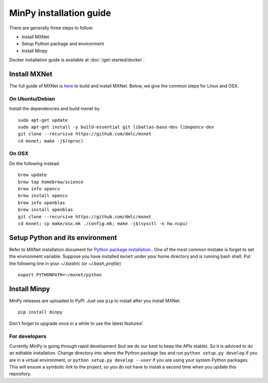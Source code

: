 MinPy installation guide
========================
.. image:: https://badge.fury.io/gh/dmlc%2Fminpy.svg
    :target: https://badge.fury.io/gh/dmlc%2Fminpy

There are generally three steps to follow:

* Install MXNet
* Setup Python package and environment
* Install Minpy

Docker installation guide is available at :doc:`/get-started/docker`.

Install MXNet
-------------

The full guide of MXNet is `here  <http://mxnet.readthedocs.io/en/latest/how_to/build.html>`_ to build and install MXNet.
Below, we give the common steps for Linux and OSX.

On Ubuntu/Debian
^^^^^^^^^^^^^^^^
Install the dependencies and build mxnet by
::

    sudo apt-get update
    sudo apt-get install -y build-essential git libatlas-base-dev libopencv-dev
    git clone --recursive https://github.com/dmlc/mxnet
    cd mxnet; make -j$(nproc)

On OSX
^^^^^^
Do the following instead. 
::

    brew update
    brew tap homebrew/science
    brew info opencv
    brew install opencv
    brew info openblas
    brew install openblas
    git clone --recursive https://github.com/dmlc/mxnet
    cd mxnet; cp make/osx.mk ./config.mk; make -j$(sysctl -n hw.ncpu)

Setup Python and its environment
--------------------------------

Refer to MXNet installation document for `Python package installation. <http://mxnet.readthedocs.io/en/latest/how_to/build.html>`_. One of the most common mistake is forget to set the environment variable. Suppose you have installed ``mxnet`` under your home directory and is running bash shell. Put the following line in your `~/.bashrc` (or `~/.bash_profile`)

::

    export PYTHONPATH=~/mxnet/python

Install Minpy
-------------

MinPy releases are uploaded to PyPI. Just use ``pip`` to install after you install MXNet.

::

    pip install minpy

Don't forget to upgrade once in a while to use the latest features!

For developers
^^^^^^^^^^^^^^

Currently MinPy is going through rapid development (but we do our best
to keep the APIs stable). So it is adviced to do an editable
installation.  Change directory into where the Python package lies and
run ``python setup.py develop`` if you are in a virtual environment,
or ``python setup.py develop --user`` if you are using your system
Python packages. This will ensure a symbolic link to the project, so
you do not have to install a second time when you update this
repository.
